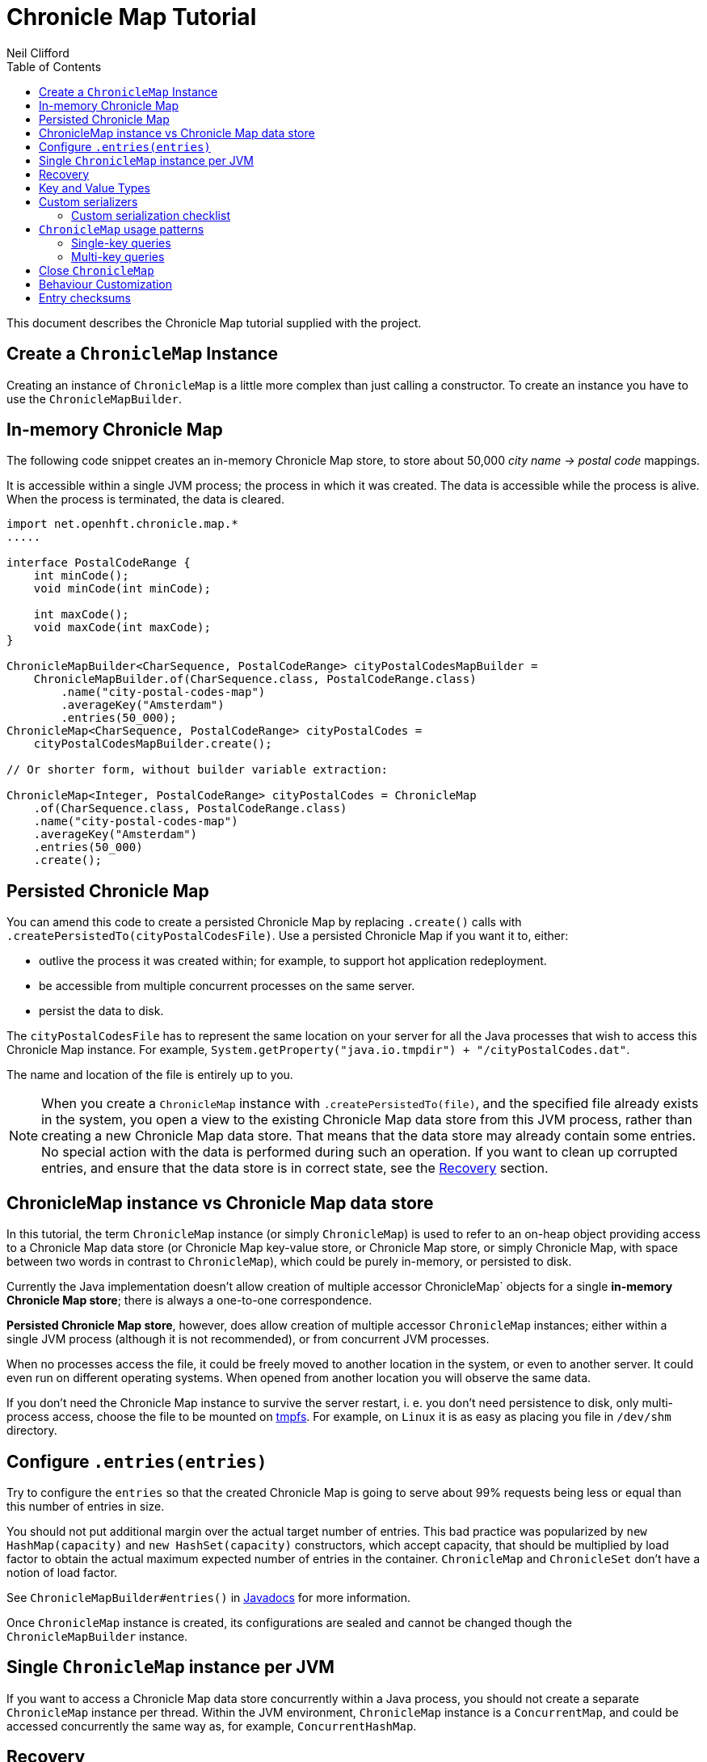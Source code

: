 =  Chronicle Map Tutorial
Neil Clifford
:toc: macro
:toclevels: 2
:css-signature: demo
:toc-placement: macro
:icons: font

toc::[]

This document describes the Chronicle Map tutorial supplied with the project.


== Create a `ChronicleMap` Instance

Creating an instance of `ChronicleMap` is a little more complex than just calling a constructor.
To create an instance you have to use the `ChronicleMapBuilder`.

== In-memory Chronicle Map
The following code snippet creates an in-memory Chronicle Map store, to store about 50,000 _city name -> postal code_ mappings.

It is accessible within a single JVM process; the process in which it was created. The data is accessible while the process is alive. When the process is terminated, the data is cleared.


``` java
import net.openhft.chronicle.map.*
.....

interface PostalCodeRange {
    int minCode();
    void minCode(int minCode);

    int maxCode();
    void maxCode(int maxCode);
}

ChronicleMapBuilder<CharSequence, PostalCodeRange> cityPostalCodesMapBuilder =
    ChronicleMapBuilder.of(CharSequence.class, PostalCodeRange.class)
        .name("city-postal-codes-map")
        .averageKey("Amsterdam")
        .entries(50_000);
ChronicleMap<CharSequence, PostalCodeRange> cityPostalCodes =
    cityPostalCodesMapBuilder.create();

// Or shorter form, without builder variable extraction:

ChronicleMap<Integer, PostalCodeRange> cityPostalCodes = ChronicleMap
    .of(CharSequence.class, PostalCodeRange.class)
    .name("city-postal-codes-map")
    .averageKey("Amsterdam")
    .entries(50_000)
    .create();
```

== Persisted Chronicle Map

You can amend this code to create a persisted Chronicle Map by replacing `.create()` calls with `.createPersistedTo(cityPostalCodesFile)`. Use a persisted Chronicle Map if you want it to, either:

 - outlive the process it was created within; for example, to support hot application redeployment.
 - be accessible from multiple concurrent processes on the same server.
 - persist the data to disk.

The `cityPostalCodesFile` has to represent the same location on your server for all the Java
processes that wish to access this Chronicle Map instance. For example, `System.getProperty("java.io.tmpdir") + "/cityPostalCodes.dat"`.

The name and location of the file is entirely up to you.

NOTE: When you create a `ChronicleMap` instance with `.createPersistedTo(file)`, and the specified
file already exists in the system, you open a view to the existing Chronicle Map data store from
this JVM process, rather than creating a new Chronicle Map data store. That means that the data store may already contain some entries. No special action with the data is performed during such an operation. If you want to clean up corrupted entries, and ensure that the data store is in correct state, see the <<Recovery>> section.


== ChronicleMap instance vs Chronicle Map data store

In this tutorial, the term `ChronicleMap` instance (or simply `ChronicleMap`)  is used to refer to an on-heap object providing access to a Chronicle Map data store (or Chronicle Map key-value store, or Chronicle Map store, or simply Chronicle Map, with space between two words in contrast to `ChronicleMap`), which could be purely in-memory, or persisted to disk.

Currently the Java implementation doesn't allow creation of multiple accessor ChronicleMap` objects for a single *in-memory Chronicle Map store*; there is always a one-to-one correspondence.

*Persisted Chronicle Map store*, however, does allow creation of multiple accessor `ChronicleMap` instances; either within a single JVM process (although it is not recommended), or from concurrent JVM processes.

When no processes access the file, it could be freely moved to another location in the system, or
even to another server. It could even run on different operating systems. When opened from another location you will observe the same data.

If you don't need the Chronicle Map instance to survive the server restart, i. e. you don't need
persistence to disk, only multi-process access, choose the file to be mounted on http://en.wikipedia.org/wiki/Tmpfs[tmpfs]. For example, on `Linux` it is as easy as placing you file in `/dev/shm` directory.


== Configure `.entries(entries)`

Try to configure the `entries` so that the created Chronicle Map is going to serve about 99% requests being less or equal than this number of entries in size.

You should not put additional margin over the actual target number of entries. This bad practice was popularized by `new HashMap(capacity)` and `new HashSet(capacity)` constructors, which accept capacity, that should be multiplied by load factor to obtain the actual maximum expected number of entries in the container. `ChronicleMap` and `ChronicleSet` don't have a notion of load factor.

See `ChronicleMapBuilder#entries()` in http://www.javadoc.io/doc/net.openhft/chronicle-map/[Javadocs] for more information.


Once `ChronicleMap` instance is created, its configurations are sealed and cannot be changed
though the `ChronicleMapBuilder` instance.


== Single `ChronicleMap` instance per JVM
If you want to access a Chronicle Map data store
concurrently within a Java process, you should not create a separate `ChronicleMap` instance per thread. Within the JVM environment, `ChronicleMap` instance is a `ConcurrentMap`, and could be accessed concurrently the same way as, for example, `ConcurrentHashMap`.

== Recovery

If a process, accessing a persisted Chronicle Map, terminated abnormally: crashed, `SIGKILL`ed, or
terminated because the host operating system crashed, or the machine lost power, the Chronicle Map
might remain in an inaccessible or corrupted state. When the Chronicle Map is opened next time from
another process, it should be done via `.recoverPersistedTo()` method in `ChronicleMapBuilder`.
Unlike `createPersistedTo()`, this method scans all memory of Chronicle Map store for
inconsistencies, if some found, it cleans them up.

`.recoverPersistedTo()` needs to access the Chronicle Map exclusively. If a concurrent process is
accessing the Chronicle Map while another process is attempting to perform recovery, result of
operations on the accessing process side, and results of recovery are unspecified. The data could be
corrupted further. You must ensure no other process is accessing the Chronicle Map store when
calling for `.recoverPersistedTo()` on this store.

Example:

```java
ChronicleMap<Integer, PostalCodeRange> cityPostalCodes = ChronicleMap
    .of(CharSequence.class, PostalCodeRange.class)
    .name("city-postal-codes-map")
    .averageKey("Amsterdam")
    .entries(50_000)
    .recoverPersistedTo(cityPostalCodesFile, false);
```

The second parameter in `recoverPersistedTo()` method is called
`sameBuilderConfigAndLibraryVersion`, it could be `true` only if `ChronicleMapBuilder` is configured
in exactly the same way, as when the Chronicle Map (persisted to the given file) was created, and
using the same version of the Chronicle Map library, or `false`, if initial configurations are not
known, or current version of Chronicle Map library could be different from the version, used to
create this Chronicle Map initially.

If `sameBuilderConfigAndLibraryVersion` is `true`, `recoverPersistedTo()` "knows" all the right
configurations and what should be written to the header. It checks if the recovered Chronicle Map's
header memory (containing serialized configurations) is corrupted or not. If the header is
corrupted, it is overridden, and the recovery process continues.

If `sameBuilderConfigAndLibraryVersion` is `false`, `recoverPersistedTo()` relies on the
configurations written to the Chronicle Map's header, assuming it is not corrupted. If it is
corrupted, `ChronicleHashRecoveryFailedException` is thrown.

However, the subject header memory is never updated on ordinary operations with Chronicle Map, so it
couldn't be corrupted if an accessing process crashed, or the operating system crashed, or even the
machine lost power. Only hardware memory or disk corruption or a bug in the file system could lead
to Chronicle Map header memory corruption.

`.recoverPersistedTo()` is harmless if the previous process accessing the Chronicle Map terminated
normally, however this is a computationally expensive procedure that should generally be avoided.

Chronicle Map creation and recovery could be conveniently merged using a single call:
`.createOrRecoverPersistedTo(persistenceFile, sameLibraryVersion)` in `ChronicleMapBuilder`, which
acts like `createPersistedTo(persistenceFile)`, if the persistence file doesn't yet exist, and like
`recoverPersistedTo(persistenceFile, sameLibraryVersion)`, if the file already exists, e. g.:

```java
ChronicleMap<Integer, PostalCodeRange> cityPostalCodes = ChronicleMap
    .of(CharSequence.class, PostalCodeRange.class)
    .averageKey("Amsterdam")
    .entries(50_000)
    .createOrRecoverPersistedTo(cityPostalCodesFile, false);
```

If the Chronicle Map is configured to store entry checksums along with entries, recovery procedure
checks for each entry that the checksums is correct, otherwise it assumes the entry is corrupted and
deletes it from the Chronicle Map. If checksums are to stored, recovery procedure cannot guarantee
correctness of entry data. See [Entry checksums](#entry-checksums) section for more information.

== Key and Value Types

Either key or value type of `ChronicleMap<K, V>` could be:

 - Types with best possible out of the box support:
   - Any [value interface](https://github.com/OpenHFT/Chronicle-Values)
   - Any class implementing [`Byteable`](
   http://openhft.github.io/Chronicle-Bytes/apidocs/net/openhft/chronicle/bytes/Byteable.html)
   interface from [Chronicle Bytes](https://github.com/OpenHFT/Chronicle-Bytes)
   - Any class implementing [`BytesMarshallable`](
   http://openhft.github.io/Chronicle-Bytes/apidocs/net/openhft/chronicle/bytes/BytesMarshallable.html)
   interface from Chronicle Bytes. The implementation class should have a public no-arg constructor.
   - `byte[]` and `ByteBuffer`
   - `CharSequence`, `String` and `StringBuilder`. Note that these char sequence types are
   serialized using UTF-8 encoding by default. If you need a different encoding, refer to the
   example in the [custom `CharSequence` encoding](#custom-charsequence-encoding) section.
   - `Integer`, `Long` and `Double`

 - Types supported out of the box, but not particularly efficiently. You might want to implement
 more efficient [custom serializers](#custom-serializers) for them:
    - Any class implementing `java.io.Externalizable`. The implementation class should have a public
    no-arg constructor.
    - Any type implementing `java.io.Serializable`, including boxed primitive types (except listed
    above) and array types

 - Any other type, if [custom serializers](#custom-serializers) are provided.

https://github.com/OpenHFT/Chronicle-Values)[value interfaces] are preferred as they don't generate garbage, and have close to zero serialization/deserialization costs. They are preferable even to boxed primitives. For example, try to use `net.openhft.chronicle.core.values.IntValue` instead of `Integer`.

Generally, you must hint the `ChronicleMapBuilder` with the average sizes of the keys and values, which are going to be inserted into the `ChronicleMap`. This is needed to allocate the proper volume of the shared memory. Do this using `averageKey()` (preferred) or `averageKeySize()`, and
`averageValue()` or `averageValueSize()` respectively.

In the example above, `averageKey("Amsterdam")` is called, because it is assumed that "Amsterdam" (9 bytes in UTF-8 encoding) is the average length for city names; some names are shorter (Tokyo, 5 bytes), some names are longer (San Francisco, 13 bytes).

Another example could be if values in your `ChronicleMap` are adjacency lists of some social graph, where nodes are represented as `long` ids, and adjacency lists are `long[]` arrays. The average number of friends is 150. You could configure the `ChronicleMap` as follows:

```java
Map<Long, long[]> socialGraph = ChronicleMap
    .of(Long.class, long[].class)
    .name("social-graph-map")
    .entries(1_000_000_000L)
    .averageValue(new long[150])
    .create();
```

You could omit specifying key or value average sizes, if their types are boxed Java primitives or value interfaces. They are constantly-sized and Chronicle Map knows about that.

If the key or value type is constantly sized, or keys or values only of a certain size appear in your Chronicle Map domain, you should prefer to configure `constantKeySizeBySample()` or
`constantValueSizeBySample()`, instead of `averageKey()` or `averageValue()`. For example:

```java
ChronicleSet<UUID> uuids =
    ChronicleSet.of(UUID.class)
        .name("uuids")
        // All UUIDs take 16 bytes.
        .constantKeySizeBySample(UUID.randomUUID())
        .entries(1_000_000)
        .create();
```

== Custom serializers

Chronicle Map allows you to configure custom marshallers for key or value types which are not supported out of the box. You can also serialize supported types like `String` in some custom way (encoded other than UTF-8), or serialize supported types more efficiently than by default.

There are three pairs of serialization interfaces, only one of them should be chosen in a single implementation, and supplied to the `ChronicleMapBuilder` for the key or value type. These are:

- link:CM_Tutorial_Bytes.adoc[BytesWriter and BytesReader]
- link:CM_Tutorial_Sized.adoc[SizedWriter and SizedReader]
- link:CM_Tutorial_DataAccess.adoc[DataAccess and SizedReader]

=== Custom serialization checklist

 1. Choose the most suitable pair of serialization interfaces; link:CM_Tutorial_Bytes.adoc[BytesWriter and BytesReader], link:CM_Tutorial_Sized.adoc[SizedWriter and SizedReader], or link:CM_Tutorial_DataAccess.adoc[DataAccess and SizedReader]. Recommendations on which pair to choose are given in
 the linked sections, describing each pair.

 2. If implementation of the writer or reader part is configuration-less, give it a `private`
 constructor, and define a single `INSTANCE` constant. A sole instance of this marshaller class in the JVM. Implement `ReadResolvable` and return `INSTANCE` from the `readResolve()` method. Do not make the implementation a Java `enum`.

 3. If both the writer and reader are configuration-less, merge them into a single `-Marshaller` implementation class.

 4. Make best efforts to reuse `using` objects on the reader side (`BytesReader` or `SizedReader`); including nesting objects.

 5. Make best efforts to cache intermediate serialization results on writer side while working with some object. For example, try not to make expensive computations in both `size()` and `write()` methods
 of the `SizedWriter` implementation. Rather, compute them and cache in an serializer instance
 field.

 6. Make best efforts to reuse intermediate objects that are used for reading or writing. Store them in instance fields of the serializer implementation.

 7. If a serializer implementation is stateful, or has cache fields, implement `StatefulCopyable`. +
  See link:CM_Tutorial_Understanding.adoc[Understanding `StatefulCopyable`] for more information.

 8. Implement `writeMarshallable()` and `readMarshallable()` by writing and reading configuration fields (but not the state or cache fields) of the serializer instance one-by-one. Use the given
 `WireOut`/`WireIn` object. +
 See [Custom `CharSequence` encoding](#custom-charsequence-encoding)
 section for some non-trivial example of implementing these methods. See also https://github.com/OpenHFT/Chronicle-Wire#using-wire[Wire tutorial].

 9. Don't forget to initialize transient/cache/state fileds of the instance in the end of
 `readMarshallable()` implementation. This is needed, because fefore calling `readMarshallable()`,
 Wire framework creates a serializer instance by means of `Unsafe.allocateInstance()` rather than
 calling any constructor.

 10. If implementing `DataAccess`, consider implementation to be `Data` also, and return `this` from
 `getData()` method.

 11. Don't forget to implement `equals()`, `hashCode()` and `toString()` in `Data` implementation,
 returned from `DataAccess.getData()` method, regardless if this is actually the same `DataAccess`
 object, or a separate object.

 12. Except `DataAccess` which is also a `Data`, serializers shouldn't override Object's `equals()`,
 `hashCode()` and `toString()` (these methods are never called on serializers inside Chronicle Map
 library); they shouldn't implement `Serializable` or `Externalizable` (but have to implement
 `net.openhft.chronicle.wire.Marshallable`); shouldn't implement `Cloneable` (but have to implement
 `StatefulCopyable`, if they are stateful or have cache fields).

 13. After implementing custom serializers, don't forget to actually apply them to
 `ChronicleMapBuilder` by `keyMarshallers()`, `keyReaderAndDataAccess()`, `valueMarshallers()` or
 `valueReaderAndDataAccess()` methods.

== `ChronicleMap` usage patterns

=== Single-key queries

First of all, `ChronicleMap` supports all operations from [`Map`](
https://docs.oracle.com/javase/8/docs/api/java/util/Map.html): `get()`, `put()`, etc, including
methods added in Java 8, like `compute()` and `merge()`, and [`ConcurrentMap`](
https://docs.oracle.com/javase/8/docs/api/java/util/concurrent/ConcurrentMap.html) interfaces:
`putIfAbsent()`, `replace()`. All operations, including those which include "two steps", e. g.
`compute()`, are correctly synchronized in terms of `ConcurrentMap` interface.

This means, you could use `ChronicleMap` instance just like a `HashMap` or `ConcurrentHashMap`:

```java
PostalCodeRange amsterdamCodes = Values.newHeapInstance(PostalCodeRange.class);
amsterdamCodes.minCode(1011);
amsterdamCodes.maxCode(1183);
cityPostalCodes.put("Amsterdam", amsterdamCodes);

...

PostalCodeRange amsterdamCodes = cityPostalCodes.get("Amsterdam");
```

However, this approach often generates garbage, because the values should be deserialized from
off-heap memory to on-heap, the new value object are allocated. There are several possibilities to
reuse objects efficiently:

==== Value interfaces instead of boxed primitives

If you want to create a `ChronicleMap` where keys are `long` ids, use `LongValue` instead of `Long`
key:

```java
ChronicleMap<LongValue, Order> orders = ChronicleMap
    .of(LongValue.class, Order.class)
    .name("orders-map")
    .entries(1_000_000)
    .create();

LongValue key = Values.newHeapInstance(LongValue.class);
key.setValue(id);
orders.put(key, order);

...

long[] orderIds = ...
// Allocate a single heap instance for inserting all keys from the array.
// This could be a cached or ThreadLocal value as well, eliminating
// allocations altogether.
LongValue key = Values.newHeapInstance(LongValue.class);
for (long id : orderIds) {
    // Reuse the heap instance for each key
    key.setValue(id);
    Order order = orders.get(key);
    // process the order...
}
```

==== `chronicleMap.getUsing()`

Use `ChronicleMap#getUsing(K key, V using)` to reuse the value object. It works if:

 - The value type is `CharSequence`, pass `StringBuilder` as the `using` argument.
 For example:
 ```java
 ChronicleMap<LongValue, CharSequence> names = ...
 StringBuilder name = new StringBuilder();
 for (long id : ids) {
    key.setValue(id);
    names.getUsing(key, name);
    // process the name...
 }
 ```

 In this case, calling `names.getUsing(key, name)` is equivalent to
 ```java
 name.setLength(0);
 name.append(names.get(key));
 ```

 with the difference that it doesn't generate garbage.
 - The value type is value interface, pass heap instance to read the data into it without new object
 allocation:
 ```java
 ThreadLocal<PostalCodeRange> cachedPostalCodeRange =
    ThreadLocal.withInitial(() -> Values.newHeapInstance(PostalCodeRange.class));

 ...

 PostalCodeRange range = cachedPostalCodeRange.get();
 cityPostalCodes.getUsing(city, range);
 // process the range...
 ```
 - If the value type implements `BytesMarshallable`, or `Externalizable`, `ChronicleMap` attempts to
 reuse the given `using` object by deserializing the value into the given object.
 - If custom marshaller is configured in the `ChronicleMapBuilder` via `.valueMarshaller()`,
 `ChronicleMap` attempts to reuse the given object by calling `readUsing()` method from the
 marshaller interface.

If `ChronicleMap` fails to reuse the object in `getUsing()`, it makes no harm, it falls back to
object creation, like in `get()` method. In particular, even `null` is allowed to be passed as
`using` object. It allows "lazy" using object initialization pattern:
```java
// a field
PostalCodeRange cachedRange = null;

...

// in a method
cachedRange = cityPostalCodes.getUsing(city, cachedRange);
// process the range...
```
In this example, `cachedRange` is `null` initially, on the first `getUsing()` call the heap value
is allocated, and saved in a `cachedRange` field for later reuse.

<i>If the value type is a value interface, <b>don't</b> use flyweight implementation as `getUsing()`
argument.</i> This is dangerous, because on reusing flyweight points to the `ChronicleMap` memory
directly, but the access is not synchronized. At least you could read inconsistent value state,
at most - corrupt the `ChronicleMap` memory.

For accessing the `ChronicleMap` value memory directly use the following technique:

==== Working with an entry within a context

```java
try (ExternalMapQueryContext<CharSequence, PostalCodeRange, ?> c =
        cityPostalCodes.queryContext("Amsterdam")) {
    MapEntry<CharSequence, PostalCodeRange> entry = c.entry();
    if (entry != null) {
        PostalCodeRange range = entry.value().get();
        // Access the off-heap memory directly, by calling range
        // object getters.
        // This is very rewarding, when the value has a lot of fields
        // and expensive to copy to heap all of them, when you need to access
        // just a few fields.
    } else {
        // city not found..
    }
}
```

=== Multi-key queries

In this example, consistent graph edge addition and removals are implemented via multi-key queries:
```java
public static boolean addEdge(
        ChronicleMap<Integer, Set<Integer>> graph, int source, int target) {
    if (source == target)
        throw new IllegalArgumentException("loops are forbidden");
    ExternalMapQueryContext<Integer, Set<Integer>, ?> sourceC = graph.queryContext(source);
    ExternalMapQueryContext<Integer, Set<Integer>, ?> targetC = graph.queryContext(target);
    // order for consistent lock acquisition => avoid dead lock
    if (sourceC.segmentIndex() <= targetC.segmentIndex()) {
        return innerAddEdge(source, sourceC, target, targetC);
    } else {
        return innerAddEdge(target, targetC, source, sourceC);
    }
}

private static boolean innerAddEdge(
        int source, ExternalMapQueryContext<Integer, Set<Integer>, ?> sourceContext,
        int target, ExternalMapQueryContext<Integer, Set<Integer>, ?> targetContext) {
    try (ExternalMapQueryContext<Integer, Set<Integer>, ?> sc = sourceContext) {
        try (ExternalMapQueryContext<Integer, Set<Integer>, ?> tc = targetContext) {
            sc.updateLock().lock();
            tc.updateLock().lock();
            MapEntry<Integer, Set<Integer>> sEntry = sc.entry();
            if (sEntry != null) {
                MapEntry<Integer, Set<Integer>> tEntry = tc.entry();
                if (tEntry != null) {
                    return addEdgeBothPresent(sc, sEntry, source, tc, tEntry, target);
                } else {
                    addEdgePresentAbsent(sc, sEntry, source, tc, target);
                    return true;
                }
            } else {
                MapEntry<Integer, Set<Integer>> tEntry = tc.entry();
                if (tEntry != null) {
                    addEdgePresentAbsent(tc, tEntry, target, sc, source);
                } else {
                    addEdgeBothAbsent(sc, source, tc, target);
                }
                return true;
            }
        }
    }
}

private static boolean addEdgeBothPresent(
        MapQueryContext<Integer, Set<Integer>, ?> sc,
        @NotNull MapEntry<Integer, Set<Integer>> sEntry, int source,
        MapQueryContext<Integer, Set<Integer>, ?> tc,
        @NotNull MapEntry<Integer, Set<Integer>> tEntry, int target) {
    Set<Integer> sNeighbours = sEntry.value().get();
    if (sNeighbours.add(target)) {
        Set<Integer> tNeighbours = tEntry.value().get();
        boolean added = tNeighbours.add(source);
        assert added;
        sEntry.doReplaceValue(sc.wrapValueAsData(sNeighbours));
        tEntry.doReplaceValue(tc.wrapValueAsData(tNeighbours));
        return true;
    } else {
        return false;
    }
}

private static void addEdgePresentAbsent(
        MapQueryContext<Integer, Set<Integer>, ?> sc,
        @NotNull MapEntry<Integer, Set<Integer>> sEntry, int source,
        MapQueryContext<Integer, Set<Integer>, ?> tc, int target) {
    Set<Integer> sNeighbours = sEntry.value().get();
    boolean added = sNeighbours.add(target);
    assert added;
    sEntry.doReplaceValue(sc.wrapValueAsData(sNeighbours));

    addEdgeOneSide(tc, source);
}

private static void addEdgeBothAbsent(MapQueryContext<Integer, Set<Integer>, ?> sc, int source,
        MapQueryContext<Integer, Set<Integer>, ?> tc, int target) {
    addEdgeOneSide(sc, target);
    addEdgeOneSide(tc, source);
}

private static void addEdgeOneSide(MapQueryContext<Integer, Set<Integer>, ?> tc, int source) {
    Set<Integer> tNeighbours = new HashSet<>();
    tNeighbours.add(source);
    MapAbsentEntry<Integer, Set<Integer>> tAbsentEntry = tc.absentEntry();
    assert tAbsentEntry != null;
    tAbsentEntry.doInsert(tc.wrapValueAsData(tNeighbours));
}

public static boolean removeEdge(
        ChronicleMap<Integer, Set<Integer>> graph, int source, int target) {
    ExternalMapQueryContext<Integer, Set<Integer>, ?> sourceC = graph.queryContext(source);
    ExternalMapQueryContext<Integer, Set<Integer>, ?> targetC = graph.queryContext(target);
    // order for consistent lock acquisition => avoid dead lock
    if (sourceC.segmentIndex() <= targetC.segmentIndex()) {
        return innerRemoveEdge(source, sourceC, target, targetC);
    } else {
        return innerRemoveEdge(target, targetC, source, sourceC);
    }
}

private static boolean innerRemoveEdge(
        int source, ExternalMapQueryContext<Integer, Set<Integer>, ?> sourceContext,
        int target, ExternalMapQueryContext<Integer, Set<Integer>, ?> targetContext) {
    try (ExternalMapQueryContext<Integer, Set<Integer>, ?> sc = sourceContext) {
        try (ExternalMapQueryContext<Integer, Set<Integer>, ?> tc = targetContext) {
            sc.updateLock().lock();
            MapEntry<Integer, Set<Integer>> sEntry = sc.entry();
            if (sEntry == null)
                return false;
            Set<Integer> sNeighbours = sEntry.value().get();
            if (!sNeighbours.remove(target))
                return false;

            tc.updateLock().lock();
            MapEntry<Integer, Set<Integer>> tEntry = tc.entry();
            if (tEntry == null)
                throw new IllegalStateException("target node should be present in the graph");
            Set<Integer> tNeighbours = tEntry.value().get();
            if (!tNeighbours.remove(source))
                throw new IllegalStateException("the target node have an edge to the source");
            sEntry.doReplaceValue(sc.wrapValueAsData(sNeighbours));
            tEntry.doReplaceValue(tc.wrapValueAsData(tNeighbours));
            return true;
        }
    }
}
```

Usage:
```java
HashSet<Integer> averageValue = new HashSet<>();
for (int i = 0; i < AVERAGE_CONNECTIVITY; i++) {
    averageValue.add(i);
}
ChronicleMap<Integer, Set<Integer>> graph = ChronicleMapBuilder
        .of(Integer.class, (Class<Set<Integer>>) (Class) Set.class)
        .name("graph")
        .entries(100)
        .averageValue(averageValue)
        .create();

addEdge(graph, 1, 2);
removeEdge(graph, 1, 2);
```

== Close `ChronicleMap`
Unlike ConcurrentHashMap, ChronicleMap stores its data off heap, often in a memory mapped file.
Its recommended that you call close() once you have finished working with a ChronicleMap.

``` java
map.close()
```

This is especially important when working with ChronicleMap replication, as failure to call close may prevent
you from restarting a replicated map on the same port. In the event that your application crashes it may not
be possible to call close(). Your operating system will usually close dangling ports automatically,
so although it is recommended that you close() when you have finished with the map,
its not something that you must do, it's just something that we recommend you should do.

WARNING: *WARNING*. If you call `close()` too early before you have finished working with the map, this can cause
your JVM to crash. Close MUST BE the last thing that you do with the map.

== Behaviour Customization

You can customize the behaviour of Chronicle Map.

See <<CM_Tutorial_Behaviour.adoc#,CM_Tutorial_Behaviour.adoc>> for more details.


== Entry checksums

Chronicle Map 3 is able to store entry checksums along with entries. With entry checksums it is
possible to identify partially written entries (in case of operating system or power failure while)
and corrupted entries (in case of hardware memory or disk corruption) and clean them up during the <<CM_Tutorial.adoc#recovery,recovery>> procedure.

Entry checksums are 32-bit numbers, computed by a hash function with good avalanche effect.
Theoretically there is still about a one-billionth chance that after entry corruption it passes the
sum check.

By default, entry checksums are ON if the Chronicle Map is persisted to disk (i. e. created via
`createPersistedTo()` method), and OFF if the Chronicle Map is purely in-memory. Storing checksums
for a purely in-memory Chronicle Map hardly makes any practical sense, but you might want to disable
storing checksums for a persisted Chronicle Map by calling `.checksumEntries(false)` on the
`ChronicleMapBuilder` used to create a map. It makes sense if you don't need extra safety checksums
provide.

Entry checksums are computed automatically when an entry is inserted into a Chronicle Map, and
re-computed automatically on operations which update the whole value, e. g. `map.put()`,
`map.replace()`, `map.compute()`, `mapEntry.doReplaceValue()` (See `MapEntry` interface in
[Javadocs](http://www.javadoc.io/doc/net.openhft/chronicle-map/). But if you update values directly,
bypassing Chronicle Map logic, keeping entry checksum up-to-date is also your responsibility.

It is strongly recommended to update off-heap memory of values directly only within a
[context](#working-with-an-entry-within-a-context-section) and update or write lock held. Within a
context, you are provided with an entry object of `MapEntry` type. To re-compute entry checksum
manually, cast that object to `ChecksumEntry` type and call `.updateChecksum()` method on it:

``` java
try (ChronicleMap<Integer, LongValue> map = ChronicleMap
        .of(Integer.class, LongValue.class)
        .entries(1)
        // Entry checksums make sense only for persisted Chronicle Maps, and are ON by
        // default for such maps
        .createPersistedTo(file)) {

    LongValue value = Values.newHeapInstance(LongValue.class);
    value.setValue(42);
    map.put(1, value);

    try (ExternalMapQueryContext<Integer, LongValue, ?> c = map.queryContext(1)) {
        // Update lock required for calling ChecksumEntry.checkSum()
        c.updateLock().lock();
        MapEntry<Integer, LongValue> entry = c.entry();
        Assert.assertNotNull(entry);
        ChecksumEntry checksumEntry = (ChecksumEntry) entry;
        Assert.assertTrue(checksumEntry.checkSum());

        // to access off-heap bytes, should call value().getUsing() with Native value
        // provided. Simple get() return Heap value by default
        LongValue nativeValue =
                entry.value().getUsing(Values.newNativeReference(LongValue.class));
        // This value bytes update bypass Chronicle Map internals, so checksum is not
        // updated automatically
        nativeValue.setValue(43);
        Assert.assertFalse(checksumEntry.checkSum());

        // Restore correct checksum
        checksumEntry.updateChecksum();
        Assert.assertTrue(checksumEntry.checkSum());
    }
}
```

'''
<<../ReadMe.adoc#,Back to ReadMe>>
